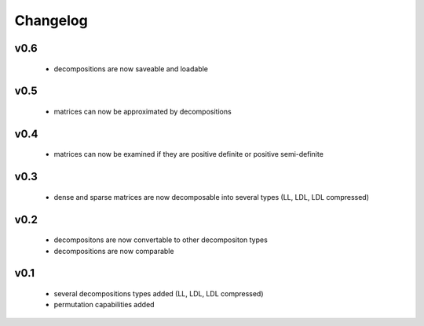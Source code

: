Changelog
=========


v0.6
----
    * decompositions are now saveable and loadable


v0.5
----
    * matrices can now be approximated by decompositions


v0.4
----
    * matrices can now be examined if they are positive definite or positive semi-definite


v0.3
----
    * dense and sparse matrices are now decomposable into several types (LL, LDL, LDL compressed) 


v0.2
----
    * decompositons are now convertable to other decompositon types
    * decompositions are now comparable 


v0.1
----
    * several decompositions types added (LL, LDL, LDL compressed)
    * permutation capabilities added 

